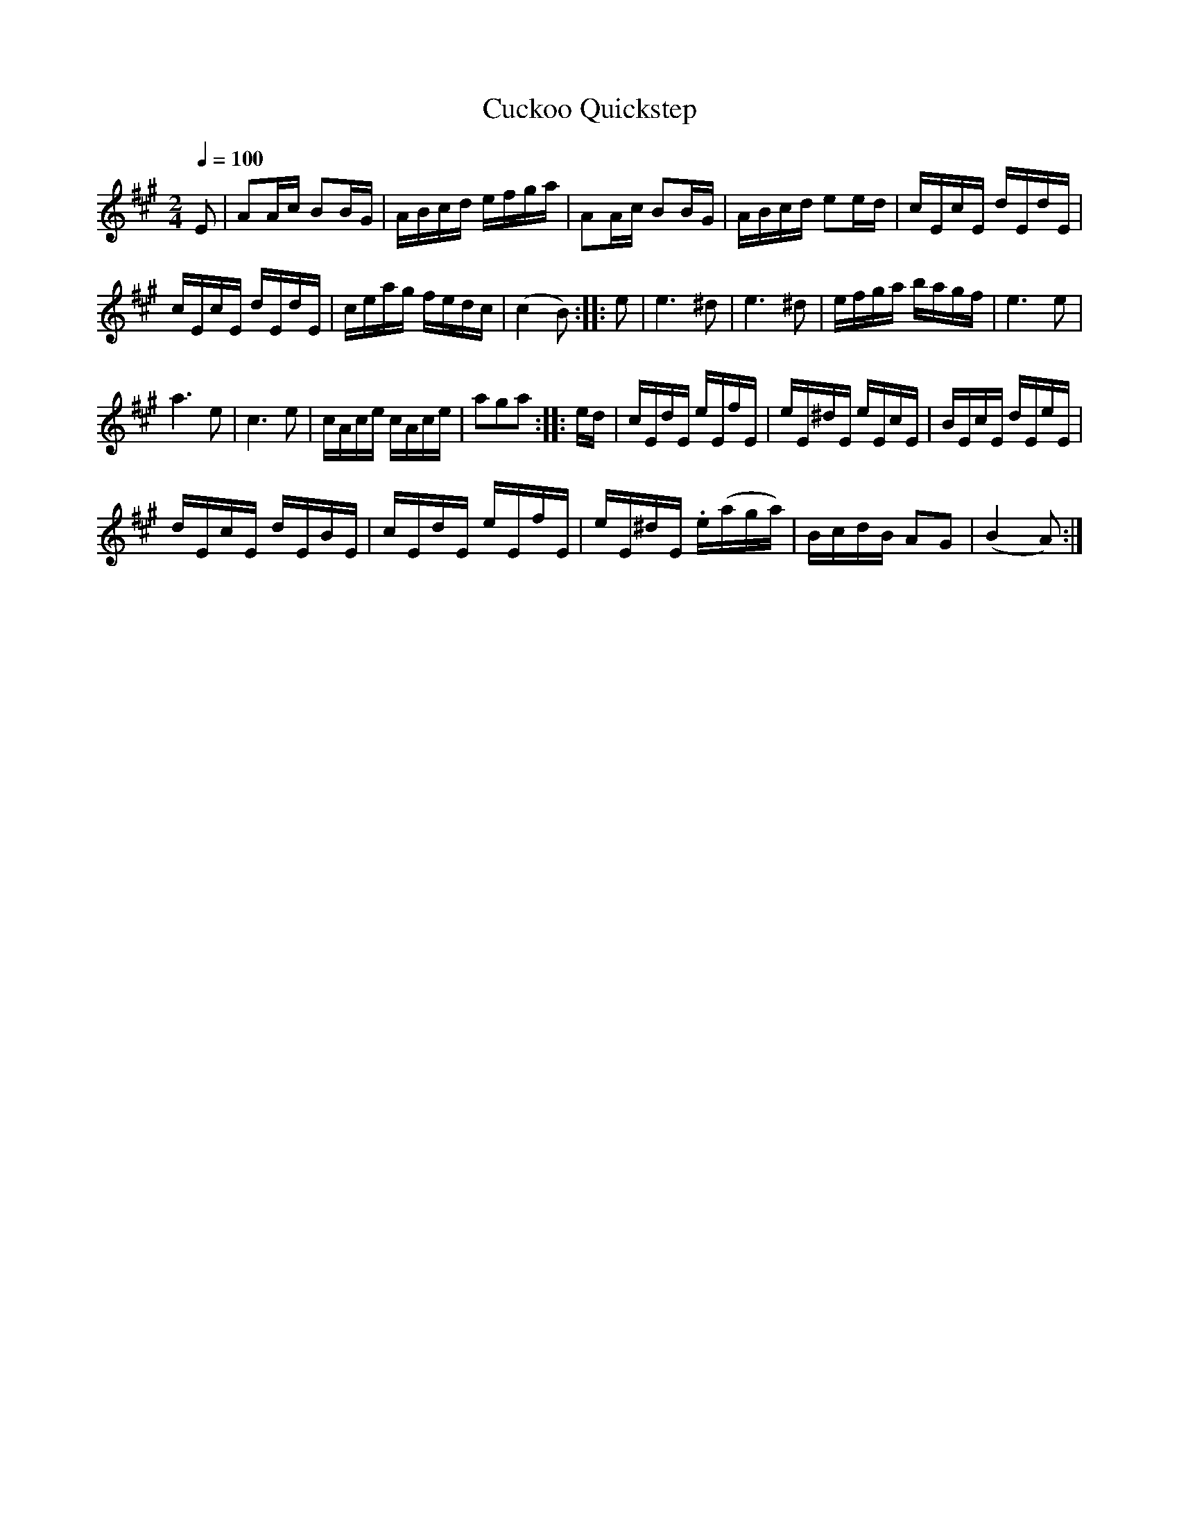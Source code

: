 X:811
T:Cuckoo Quickstep
S:Bruce & Emmett's Drummers and Fifers Guide (1862), p. 81
M:2/4
L:1/16
Q:1/4=100
K:A
%%MIDI program 72
%%MIDI transpose 8
%%MIDI ratio 3 1
E2|A2Ac B2BG|ABcd efga|A2Ac B2BG|ABcd e2ed|cEcE dEdE|
cEcE dEdE|ceag fedc|(c4 B2)::e2|e6 ^d2|e6 ^d2|efga bagf|e6 e2|
a6 e2|c6 e2|cAce cAce|a2g2a2::ed|cEdE eEfE|eE^dE eEcE|BEcE dEeE|
dEcE dEBE|cEdE eEfE|eE^dE .e(aga)|BcdB A2G2|(B4 A2):|
